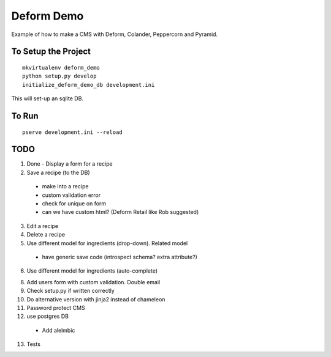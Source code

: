 ===========
Deform Demo
===========

Example of how to make a CMS with Deform, Colander, Peppercorn and Pyramid.

To Setup the Project
====================
::

    mkvirtualenv deform_demo
    python setup.py develop
    initialize_deform_demo_db development.ini

This will set-up an sqlite DB.

To Run
======
::

    pserve development.ini --reload


TODO
====

1. Done - Display a form for a recipe

2. Save a recipe (to the DB)
 - make into a recipe
 - custom validation error
 - check for unique on form
 - can we have custom html? (Deform Retail like Rob suggested)

3. Edit a recipe

4. Delete a recipe

5. Use different model for ingredients (drop-down). Related model
 - have generic save code (introspect schema? extra attribute?)

6. Use different model for ingredients (auto-complete)

8. Add users form with custom validation. Double email

9. Check setup.py if written correctly

10. Do alternative version with jinja2 instead of chameleon

11. Password protect CMS

12. use postgres DB
 - Add alelmbic

13. Tests
